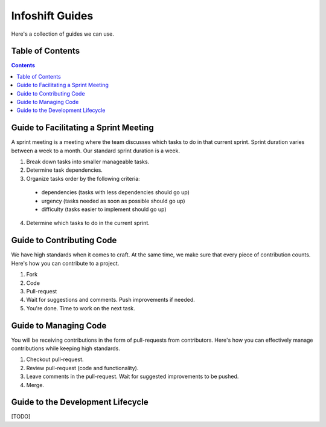 Infoshift Guides
================

Here's a collection of guides we can use.

Table of Contents
-----------------

.. contents::


Guide to Facilitating a Sprint Meeting
--------------------------------------

A sprint meeting is a meeting where the team discusses which tasks to do in that current sprint.
Sprint duration varies between a week to a month. Our standard sprint duration is a week.

1) Break down tasks into smaller manageable tasks.
2) Determine task dependencies.
3) Organize tasks order by the following criteria:
  - dependencies (tasks with less dependencies should go up)
  - urgency (tasks needed as soon as possible should go up)
  - difficulty (tasks easier to implement should go up)
4) Determine which tasks to do in the current sprint.


Guide to Contributing Code
--------------------------

We have high standards when it comes to craft. At the same time, we make sure
that every piece of contribution counts. Here's how you can contribute to a
project.

1) Fork
2) Code
3) Pull-request
4) Wait for suggestions and comments. Push improvements if needed.
5) You're done. Time to work on the next task.


Guide to Managing Code
----------------------

You will be receiving contributions in the form of pull-requests from
contributors. Here's how you can effectively manage contributions while keeping
high standards.

1) Checkout pull-request.
2) Review pull-request (code and functionality).
3) Leave comments in the pull-request. Wait for suggested improvements to be pushed.
4) Merge.


Guide to the Development Lifecycle
----------------------------------

[TODO]
